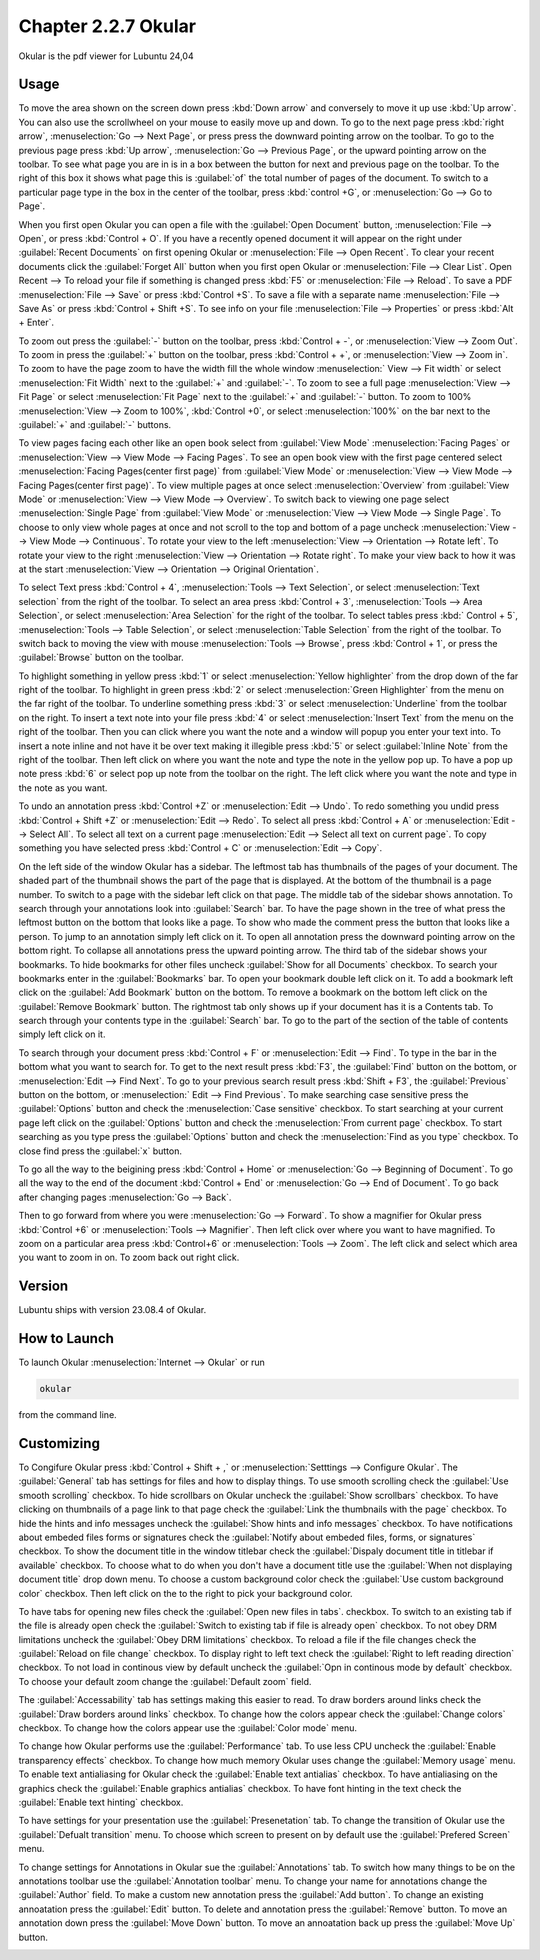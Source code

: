 Chapter 2.2.7 Okular
====================
Okular is the pdf viewer for Lubuntu 24,04 

Usage
-----
To move the area shown on the screen down press :kbd:`Down arrow` and conversely to move it up use :kbd:`Up arrow`. You can also use the scrollwheel on your mouse to easily move up and down. To go to the next page press :kbd:`right arrow`, :menuselection:`Go --> Next Page`, or press press the downward pointing arrow on the toolbar. To go to the previous page press :kbd:`Up arrow`, :menuselection:`Go --> Previous Page`, or the upward pointing arrow on the toolbar. To see what page you are in is in a box between the button for next and previous page on the toolbar. To the right of this box it shows what page this is :guilabel:`of` the total number of pages of the document. To switch to a particular page type in the box in the center of the toolbar, press :kbd:`control +G`, or :menuselection:`Go --> Go to Page`.

When you first open Okular you can open a file with the :guilabel:`Open Document` button, :menuselection:`File --> Open`, or press :kbd:`Control + O`. If you have a recently opened document it will appear on the right under :guilabel:`Recent Documents` on first opening Okular or :menuselection:`File --> Open Recent`. To clear your recent documents click the :guilabel:`Forget All` button when you first open Okular or :menuselection:`File --> Clear List`. Open Recent -->  To reload your file if something is changed press :kbd:`F5` or :menuselection:`File --> Reload`. To save a PDF :menuselection:`File --> Save` or press :kbd:`Control +S`. To save a file with a separate name :menuselection:`File --> Save As` or press :kbd:`Control + Shift +S`. To see info on your file :menuselection:`File --> Properties` or press :kbd:`Alt + Enter`.

.. image:: Okular-first-open.png

To zoom out press the :guilabel:`-` button on the toolbar, press :kbd:`Control + -`, or :menuselection:`View --> Zoom Out`. To zoom in press the :guilabel:`+` button on the toolbar, press :kbd:`Control + +`, or :menuselection:`View --> Zoom in`. To zoom to have the page zoom to have the width fill the whole window :menuselection:` View --> Fit width` or select :menuselection:`Fit Width` next to the :guilabel:`+` and :guilabel:`-`. To zoom to see a full page :menuselection:`View --> Fit Page` or select :menuselection:`Fit Page` next to the :guilabel:`+` and :guilabel:`-` button. To zoom to 100%  :menuselection:`View --> Zoom to 100%`, :kbd:`Control +0`, or select :menuselection:`100%` on the bar next to the :guilabel:`+` and :guilabel:`-` buttons.

To view pages facing each other like an open book select from :guilabel:`View Mode` :menuselection:`Facing Pages` or :menuselection:`View --> View Mode --> Facing Pages`. To see an open book view with the first page centered select :menuselection:`Facing Pages(center first page)` from :guilabel:`View Mode` or :menuselection:`View --> View Mode --> Facing Pages(center first page)`. To view multiple pages at once select :menuselection:`Overview` from :guilabel:`View Mode` or :menuselection:`View --> View Mode --> Overview`. To switch back to viewing one page select :menuselection:`Single Page` from :guilabel:`View Mode` or :menuselection:`View --> View Mode --> Single Page`. To choose to only view whole pages at once and not scroll to the top and bottom of a page uncheck :menuselection:`View --> View Mode --> Continuous`. To rotate your view to the left :menuselection:`View --> Orientation --> Rotate left`. To rotate your view to the right :menuselection:`View --> Orientation --> Rotate right`. To make your view back to how it was at the start :menuselection:`View --> Orientation --> Original Orientation`.

To select Text press :kbd:`Control + 4`, :menuselection:`Tools --> Text Selection`, or select :menuselection:`Text selection` from the right of the toolbar. To select an area press :kbd:`Control + 3`, :menuselection:`Tools --> Area Selection`, or select :menuselection:`Area Selection` for the right of the toolbar. To select tables press :kbd:` Control + 5`, :menuselection:`Tools --> Table Selection`, or select :menuselection:`Table Selection` from the right of the toolbar. To switch back to moving the view with mouse :menuselection:`Tools --> Browse`, press :kbd:`Control + 1`, or press the :guilabel:`Browse` button on the toolbar. 

To highlight something in yellow press :kbd:`1` or select :menuselection:`Yellow highlighter` from the drop down of the far right of the toolbar. To highlight in green press :kbd:`2` or select :menuselection:`Green Highlighter` from the menu on the far right of the toolbar. To underline something press :kbd:`3` or select :menuselection:`Underline` from the toolbar on the right. To insert a text note into your file press :kbd:`4` or select :menuselection:`Insert Text` from the menu on the right of the toolbar. Then you can click where you want the note and a window will popup you enter your text into. To insert a note inline and not have it be over text making it illegible press :kbd:`5` or select :guilabel:`Inline Note` from the right of the toolbar. Then left click on where you want the note and type the note in the yellow pop up. To have a pop up note press :kbd:`6` or select pop up note from the toolbar on the right. The left click where you want the note and type in the note as you want.

.. image:: Okular-annotation.png

To undo an annotation press :kbd:`Control +Z` or :menuselection:`Edit --> Undo`. To redo something you undid press :kbd:`Control + Shift +Z` or :menuselection:`Edit --> Redo`. To select all press :kbd:`Control + A` or :menuselection:`Edit --> Select All`. To select all text on a current page :menuselection:`Edit --> Select all text on current page`. To copy something you have selected press :kbd:`Control + C` or :menuselection:`Edit --> Copy`.

On the left side of the window Okular has a sidebar. The leftmost tab has thumbnails of the pages of your document. The shaded part of the thumbnail shows the part of the page that is displayed. At the bottom of the thumbnail is a page number. To switch to a page with the sidebar left click on that page. The middle tab of the sidebar shows annotation. To search through your annotations look into :guilabel:`Search` bar. To have the page shown in the tree of what press the leftmost button on the bottom that looks like a page. To show who made the comment press the button that looks like a person. To jump to an annotation simply left click on it. To open all annotation press the downward pointing arrow on the bottom right. To collapse all annotations press the upward pointing arrow. The third tab of the sidebar shows your bookmarks. To hide bookmarks for other files uncheck :guilabel:`Show for all Documents` checkbox. To search your bookmarks enter in the :guilabel:`Bookmarks` bar. To open your bookmark double left click on it. To add a bookmark left click on the :guilabel:`Add Bookmark` button on the bottom. To remove a bookmark on the bottom left click on the :guilabel:`Remove Bookmark` button. The rightmost tab only shows up if your document has it is a Contents tab. To search through your contents type in the :guilabel:`Search` bar. To go to the part of the section of the table of contents simply left click on it. 

To search through your document press :kbd:`Control + F` or :menuselection:`Edit --> Find`. To type in the bar in the bottom what you want to search for. To get to the next result press :kbd:`F3`, the :guilabel:`Find` button on the bottom, or :menuselection:`Edit --> Find Next`. To go to your previous search result press :kbd:`Shift + F3`, the :guilabel:`Previous` button on the bottom, or :menuselection:` Edit --> Find Previous`. To make searching case sensitive press the :guilabel:`Options` button and check the :menuselection:`Case sensitive` checkbox. To start searching at your current page left click on the :guilabel:`Options` button and check the :menuselection:`From current page` checkbox. To start searching as you type press the :guilabel:`Options` button and check the :menuselection:`Find as you type` checkbox. To close find press the :guilabel:`x` button.

.. image:: okular-find.png

To go all the way to the beigining press :kbd:`Control + Home` or :menuselection:`Go --> Beginning of Document`. To go all the way to the end of the document :kbd:`Control + End` or :menuselection:`Go --> End of Document`. To go back after changing pages :menuselection:`Go --> Back`. 

Then to go forward from where you were :menuselection:`Go --> Forward`. To show a magnifier for Okular press :kbd:`Control +6` or :menuselection:`Tools --> Magnifier`. Then left click over where you want to have magnified. To zoom on a particular area press :kbd:`Control+6` or :menuselection:`Tools --> Zoom`. The left click and select which area you want to zoom in on. To zoom back out right click.

Version
-------
Lubuntu ships with version 23.08.4 of Okular.

How to Launch
-------------

To launch Okular :menuselection:`Internet --> Okular` or run 

.. code::

   okular
   
from the command line.

Customizing
-----------
To Congifure Okular press :kbd:`Control + Shift + ,` or :menuselection:`Setttings --> Configure Okular`. The :guilabel:`General` tab has settings for files and how to display things. To use smooth scrolling check the :guilabel:`Use smooth scrolling` checkbox. To hide scrollbars on Okular uncheck the :guilabel:`Show scrollbars` checkbox. To have clicking on thumbnails of a page link to that page check the :guilabel:`Link the thumbnails with the page` checkbox. To hide the hints and info messages uncheck the :guilabel:`Show hints and info messages` checkbox. To have notifications about embeded files forms or signatures check the :guilabel:`Notify about embeded files, forms, or signatures` checkbox. To show the document title in the window titlebar check the :guilabel:`Dispaly document title in titlebar if available` checkbox. To choose what to do when you don't have a document title use the :guilabel:`When not displaying document title` drop down menu. To choose a custom background color check the :guilabel:`Use custom background color` checkbox. Then left click on the to the right to pick your background color.

.. image:: Okular-config-general.png

To have tabs for opening new files check the :guilabel:`Open new files in tabs`. checkbox. To switch to an existing tab if the file is already open check the :guilabel:`Switch to existing tab if file is already open` checkbox. To not obey DRM limitations uncheck the :guilabel:`Obey DRM limitations` checkbox. To reload a file if the file changes check the :guilabel:`Reload on file change` checkbox. To display right to left text check the :guilabel:`Right to left reading direction` checkbox. To not load in continous view by default uncheck the :guilabel:`Opn in continous mode by default` checkbox. To choose your default zoom change the :guilabel:`Default zoom` field.

The :guilabel:`Accessability` tab has settings making this easier to read. To draw borders around links check the :guilabel:`Draw borders around links` checkbox. To change how the colors appear check the :guilabel:`Change colors` checkbox. To change how the colors appear use the :guilabel:`Color mode` menu.

.. image:: Okular-accessibility.png

To change how Okular performs use the :guilabel:`Performance` tab. To use less CPU uncheck the :guilabel:`Enable transparency effects` checkbox. To change how much memory Okular uses change the :guilabel:`Memory usage` menu. To enable text antialiasing for Okular check the :guilabel:`Enable text antialias` checkbox. To have antialiasing on the graphics check the :guilabel:`Enable graphics antialias` checkbox. To have font hinting in the text check the :guilabel:`Enable text hinting` checkbox.

.. image:: Okular-performance.png

To have settings for your presentation use the :guilabel:`Presenetation` tab. To change the transition of Okular use the :guilabel:`Defualt transition` menu. To choose which screen to present on by default use the :guilabel:`Prefered Screen` menu. 

.. image:: Okular-Presentation.png

To change settings for Annotations in Okular sue the :guilabel:`Annotations` tab. To switch how many things to be on the annotations toolbar use the :guilabel:`Annotation toolbar` menu. To change your name for annotations change the :guilabel:`Author` field. To make a custom new annotation press the :guilabel:`Add button`. To change an existing annoatation press the :guilabel:`Edit` button. To delete and annotation press the :guilabel:`Remove` button. To move an annotation down press the :guilabel:`Move Down` button. To move an annoatation back up press the :guilabel:`Move Up` button.

.. image:: Okular-annotations-pref.png


